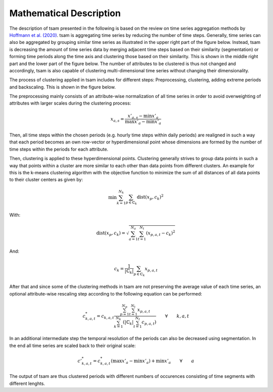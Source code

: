 ************************
Mathematical Description
************************

The description of tsam presented in the following is based on the review on time series aggregation methods by
`Hoffmann et al. (2020) <https://www.mdpi.com/1996-1073/13/3/641>`_.
tsam is aggregating time series by reducing the number of time steps. Generally, time series can also be aggregated by
grouping similar time series as illustrated in the upper right part of the figure below. Instead, tsam is decreasing
the amount of time series data by merging adjacent time steps based on their similarity (segmentation) or forming time
periods along the time axis and clustering those based on their similarity. This is shown in the middle right part and the
lower part of the figure below. The number of attributes to be clustered is thus not changed and accordingly, tsam is also
capable of clustering multi-dimensional time series without changing their dimensionality.

.. image:: https://www.mdpi.com/energies/energies-13-00641/article_deploy/html/images/energies-13-00641-g004.png
    :target: https://www.mdpi.com/energies/energies-13-00641/article_deploy/html/images/energies-13-00641-g004.png
    :alt: Review Figure 1
    :align: center

The process of clustering applied in tsam includes for different steps: Preprocessing, clustering, adding extreme periods and
backscaling. This is shown in the figure below.

.. image:: https://www.mdpi.com/energies/energies-13-00641/article_deploy/html/images/energies-13-00641-g009.png
    :target: ../../source/https://www.mdpi.com/energies/energies-13-00641/article_deploy/html/images/energies-13-00641-g009.png
    :alt: Review Figure 2
    :align: center

The preprocessing mainly consists of an attribute-wise normalization of all time series in order to avoid overweighting of attributes
with larger scales during the clustering process:

.. math::
   x_{a,s}=\frac{x'_{a,s}-\min{x'_a}}{\max{x'_a}-\min{x'_a}}

Then, all time steps within the chosen periods (e.g. hourly time steps within daily periods) are realigned in such a way that each
period becomes an own row-vector or hyperdimensional point whose dimensions are formed by the number of time steps within the periods
for each attribute.

Then, clustering is applied to these hyperdimensional points. Clustering generally strives to group data points in such a way that
points within a cluster are more similar to each other than data points from different clusters. An example for this is the k-means
clustering algorithm with the objective function to minimize the sum of all distances of all data points to their cluster centers as
given by:

.. math::
   \min{\sum_{k=1}^{N_k}\sum_{p\in\mathbb{C}_k}}\text{dist}(x_p,c_k)^2

With:

.. math::
   \text{dist}(x_p,c_k)=\sqrt{\sum_{a=1}^{N_a}\sum_{t=1}^{N_t}(x_{p,a,t}-c_k)^2}

And:

.. math::
   c_k=\frac{1}{\left | \mathbb{C}_k \right |}\sum_{p\in\mathbb{C}_k}x_{p,a,t}

After that and since some of the clustering methods in tsam are not preserving the average value of each time series, an optional
attribute-wise rescaling step according to the following equation can be performed:

.. math::
   c^*_{k,a,t}=c_{k,a,t}\frac{\sum_{p=1}^{N_p}\sum_{t=1}^{N_t}x_{p,a,t}}{\sum_{k=1}^{N_k}\left ( \left | \mathbb{C}_k \right |\sum_{t=1}^{N_t}c_{p,a,t}  \right )} \qquad \forall \qquad k,a,t

In an additional intermediate step the temporal resolution of the periods can also be decreased using segmentation.
In the end all time series are scaled back to their original scale:

.. math::
   c'^*_{k,a,t}=c^*_{k,a,t}\left ( \max{x'_a}-\min{x'_a} \right ) + \min{x'_a} \qquad \forall \qquad a

The output of tsam are thus clustered periods with different numbers of occurences consisting of time segments with different lenghts.